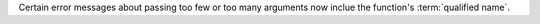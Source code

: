 Certain error messages about passing too few or too many arguments now inclue the function's :term:`qualified name`.
